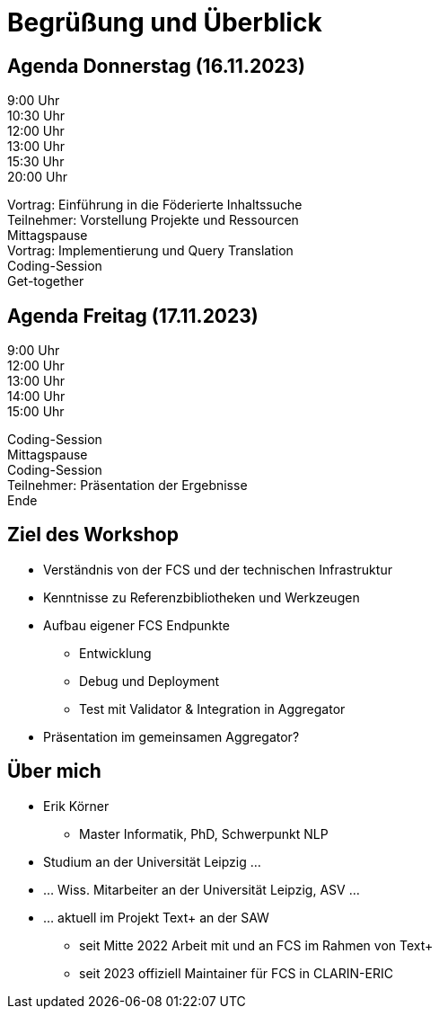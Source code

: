 [%notitle]
= Begrüßung und Überblick

[.columns]
== Agenda Donnerstag (16.11.2023)

[.column.is-one-fifth.has-text-right]
--
9:00 Uhr +
10:30 Uhr +
12:00 Uhr +
13:00 Uhr +
15:30 Uhr +
20:00 Uhr
--
[.column]
--
Vortrag: Einführung in die Föderierte Inhaltssuche +
Teilnehmer: Vorstellung Projekte und Ressourcen +
Mittagspause +
Vortrag: Implementierung und Query Translation +
Coding-Session +
Get-together
--

[.columns]
== Agenda Freitag (17.11.2023)

[.column]
--
9:00 Uhr +
12:00 Uhr +
13:00 Uhr +
14:00 Uhr +
15:00 Uhr
--
[.column]
--
Coding-Session +
Mittagspause +
Coding-Session +
Teilnehmer: Präsentation der Ergebnisse +
Ende
--

== Ziel des Workshop

* Verständnis von der FCS und der technischen Infrastruktur
* Kenntnisse zu Referenzbibliotheken und Werkzeugen
* Aufbau eigener FCS Endpunkte
** Entwicklung
** Debug und Deployment
** Test mit Validator & Integration in Aggregator
* Präsentation im gemeinsamen Aggregator?

== Über mich

* Erik Körner
- Master Informatik, PhD, Schwerpunkt NLP
* Studium an der Universität Leipzig …
* … Wiss. Mitarbeiter an der Universität Leipzig, ASV …
* … aktuell im Projekt Text+ an der SAW
- seit Mitte 2022 Arbeit mit und an FCS im Rahmen von Text+
- seit 2023 offiziell Maintainer für FCS in CLARIN-ERIC
